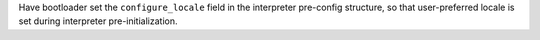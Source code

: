 Have bootloader set the ``configure_locale`` field in the interpreter
pre-config structure, so that user-preferred locale is set during
interpreter pre-initialization.
